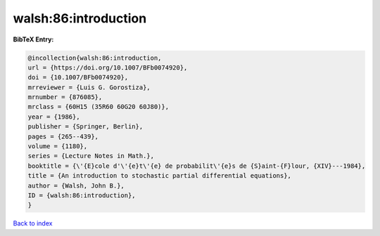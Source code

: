 walsh:86:introduction
=====================

.. :cite:t:`walsh:86:introduction`

.. bibliography:: ../../All.bib

**BibTeX Entry:**

.. code-block:: bibtex

   @incollection{walsh:86:introduction,
   url = {https://doi.org/10.1007/BFb0074920},
   doi = {10.1007/BFb0074920},
   mrreviewer = {Luis G. Gorostiza},
   mrnumber = {876085},
   mrclass = {60H15 (35R60 60G20 60J80)},
   year = {1986},
   publisher = {Springer, Berlin},
   pages = {265--439},
   volume = {1180},
   series = {Lecture Notes in Math.},
   booktitle = {\'{E}cole d'\'{e}t\'{e} de probabilit\'{e}s de {S}aint-{F}lour, {XIV}---1984},
   title = {An introduction to stochastic partial differential equations},
   author = {Walsh, John B.},
   ID = {walsh:86:introduction},
   }

`Back to index <../index>`_
